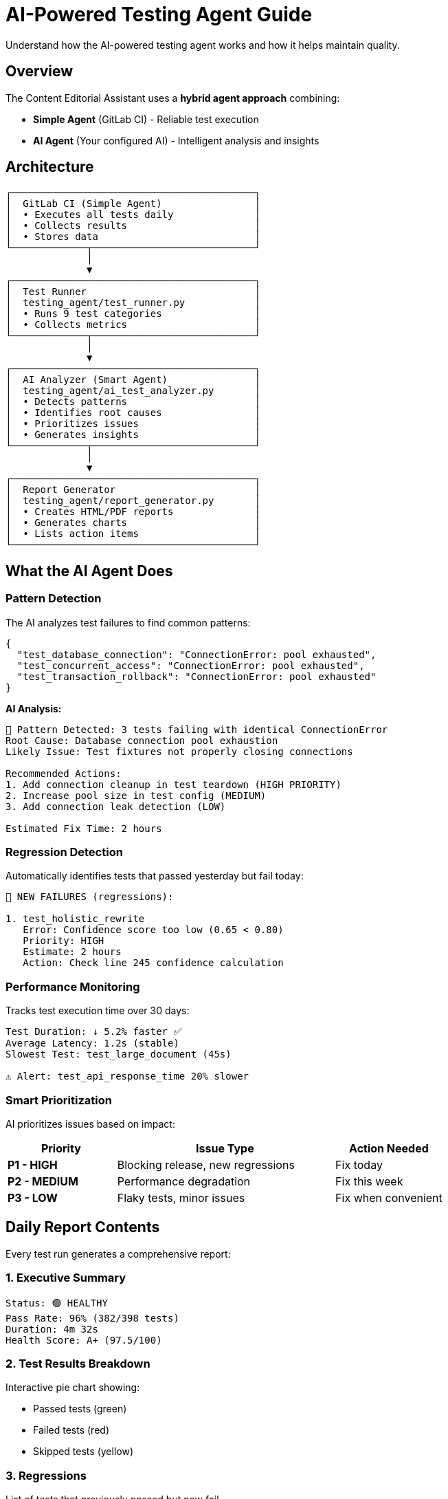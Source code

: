 = AI-Powered Testing Agent Guide
:navtitle: Testing Agent

Understand how the AI-powered testing agent works and how it helps maintain quality.

== Overview

The Content Editorial Assistant uses a *hybrid agent approach* combining:

* *Simple Agent* (GitLab CI) - Reliable test execution
* *AI Agent* (Your configured AI) - Intelligent analysis and insights

== Architecture

[source]
----
┌──────────────────────────────────────────┐
│  GitLab CI (Simple Agent)                │
│  • Executes all tests daily              │
│  • Collects results                      │
│  • Stores data                           │
└─────────────┬────────────────────────────┘
              │
              ▼
┌──────────────────────────────────────────┐
│  Test Runner                             │
│  testing_agent/test_runner.py            │
│  • Runs 9 test categories                │
│  • Collects metrics                      │
└─────────────┬────────────────────────────┘
              │
              ▼
┌──────────────────────────────────────────┐
│  AI Analyzer (Smart Agent)               │
│  testing_agent/ai_test_analyzer.py       │
│  • Detects patterns                      │
│  • Identifies root causes                │
│  • Prioritizes issues                    │
│  • Generates insights                    │
└─────────────┬────────────────────────────┘
              │
              ▼
┌──────────────────────────────────────────┐
│  Report Generator                        │
│  testing_agent/report_generator.py       │
│  • Creates HTML/PDF reports              │
│  • Generates charts                      │
│  • Lists action items                    │
└──────────────────────────────────────────┘
----

== What the AI Agent Does

=== Pattern Detection

The AI analyzes test failures to find common patterns:

[source,json]
----
{
  "test_database_connection": "ConnectionError: pool exhausted",
  "test_concurrent_access": "ConnectionError: pool exhausted",
  "test_transaction_rollback": "ConnectionError: pool exhausted"
}
----

*AI Analysis:*
----
🧠 Pattern Detected: 3 tests failing with identical ConnectionError
Root Cause: Database connection pool exhaustion
Likely Issue: Test fixtures not properly closing connections

Recommended Actions:
1. Add connection cleanup in test teardown (HIGH PRIORITY)
2. Increase pool size in test config (MEDIUM)
3. Add connection leak detection (LOW)

Estimated Fix Time: 2 hours
----

=== Regression Detection

Automatically identifies tests that passed yesterday but fail today:

[source]
----
🔴 NEW FAILURES (regressions):

1. test_holistic_rewrite
   Error: Confidence score too low (0.65 < 0.80)
   Priority: HIGH
   Estimate: 2 hours
   Action: Check line 245 confidence calculation
----

=== Performance Monitoring

Tracks test execution time over 30 days:

[source]
----
Test Duration: ↓ 5.2% faster ✅
Average Latency: 1.2s (stable)
Slowest Test: test_large_document (45s)

⚠️ Alert: test_api_response_time 20% slower
----

=== Smart Prioritization

AI prioritizes issues based on impact:

[cols="1,2,1"]
|===
|Priority |Issue Type |Action Needed

|*P1 - HIGH*
|Blocking release, new regressions
|Fix today

|*P2 - MEDIUM*
|Performance degradation
|Fix this week

|*P3 - LOW*
|Flaky tests, minor issues
|Fix when convenient
|===

== Daily Report Contents

Every test run generates a comprehensive report:

=== 1. Executive Summary

[source]
----
Status: 🟢 HEALTHY
Pass Rate: 96% (382/398 tests)
Duration: 4m 32s
Health Score: A+ (97.5/100)
----

=== 2. Test Results Breakdown

Interactive pie chart showing:

* Passed tests (green)
* Failed tests (red)
* Skipped tests (yellow)

=== 3. Regressions

List of tests that previously passed but now fail.

=== 4. Performance Trends

30-day chart showing:

* Test execution time
* Pass rate trend
* Performance metrics

=== 5. AI-Generated Insights

Intelligent analysis of issues:

[source]
----
🧠 5 ISSUES IDENTIFIED:

[1] Database connection pool exhaustion
    → Add cleanup in test teardown
    
[2] Regex compilation in hot path  
    → Cache compiled patterns
    
[3] Flaky websocket test needs timeout
    → Increase timeout from 5s to 10s
----

=== 6. Prioritized Action Items

Clear, actionable steps:

[source]
----
✅ WHAT TO DO TODAY:

1. Fix test_holistic_rewrite (HIGH - 2h)
   → Check line 245 confidence calculation
   
2. Optimize SurgicalSnippetProcessor (MEDIUM - 4h)
   → Profile hot paths, cache regex

3. Stabilize websocket test (LOW - 1h)
   → Increase timeout configuration
----

== Test Coverage

=== What's Tested

[cols="2,3"]
|===
|Module |Coverage

|`ambiguity/`
|Ambiguity detection rules

|`app_modules/`
|API routes, websockets, PDF generation

|`database/`
|DAO, models, services

|`error_consolidation/`
|Error merging and prioritization

|`metadata_assistant/`
|Metadata extraction, taxonomy

|`models/`
|Model factory, manager

|`rewriter/`
|Core rewriting engine

|`style_analyzer/`
|Style analysis, readability

|`structural_parsing/`
|Format detection, parsers

|`rules/`
|All 111 editorial rules
|===

=== Feature-Test Mapping

Automatically tracks which features have tests:

[source,bash]
----
# Check coverage status
python -m testing_agent.feature_test_mapper

# Output:
Total Features: 45
Tested: 38 (84%)
Missing Tests: 7

⚠️ Untested Features:
- feature_x in module_y
- feature_z in module_w
----

== How Tests Stay In Sync

=== 1. CI Triggers on Code Changes

----
Developer commits → CI runs tests → Reports results
----

=== 2. Feature-Test Mapping

----
New feature added → Mapper detects → Alerts "no tests found"
----

=== 3. Daily Verification

----
Daily run → Checks all features → Reports coverage gaps
----

== AI Configuration

The testing agent uses your existing AI configuration:

[source,bash]
----
# From your .env file
MODEL_PROVIDER=api                    # Your provider (api/ollama/llamastack)
BASE_URL=https://your-api-url.com    # Your API endpoint
MODEL_ID=mistralai/Mistral-7B         # Your model
ACCESS_TOKEN=your-token               # Your credentials
MODEL_TEMPERATURE=0.4                 # Your settings
----

TIP: The testing agent automatically detects and uses your configured AI provider. No separate setup needed!

== Alerts and Notifications

=== Alert Triggers

[cols="2,1,2"]
|===
|Condition |Level |Action

|Pass rate < 85%
|🔴 CRITICAL
|Immediate fix needed

|New regressions
|🔴 HIGH
|Review before release

|Performance -20%
|🟡 WARNING
|Investigate today

|Flaky tests > 10%
|🟡 WARNING
|Stabilize this week
|===

=== Configure Notifications

Add to `.env`:

[source,bash]
----
SLACK_WEBHOOK_URL=https://hooks.slack.com/...
EMAIL_RECIPIENTS=team@example.com
----

== Success Metrics

A healthy test suite has:

* ✅ 95%+ pass rate
* ✅ < 5 minutes execution time
* ✅ < 5% flaky tests  
* ✅ 80%+ code coverage
* ✅ Health score: A or A+

Check your current status:

[source,bash]
----
python -m testing_agent.test_runner
----

== Next Steps

* xref:writing-tests.adoc[Learn to write new tests]
* xref:testing-setup.adoc[Setup testing infrastructure]
* xref:../ROOT/pages/index.adoc[Return to documentation home]

== Resources

* link:../../testing_agent/config.py[Testing Configuration Source]
* link:../../testing_agent/ai_test_analyzer.py[AI Analyzer Source]
* link:../../pytest.ini[Pytest Configuration]

